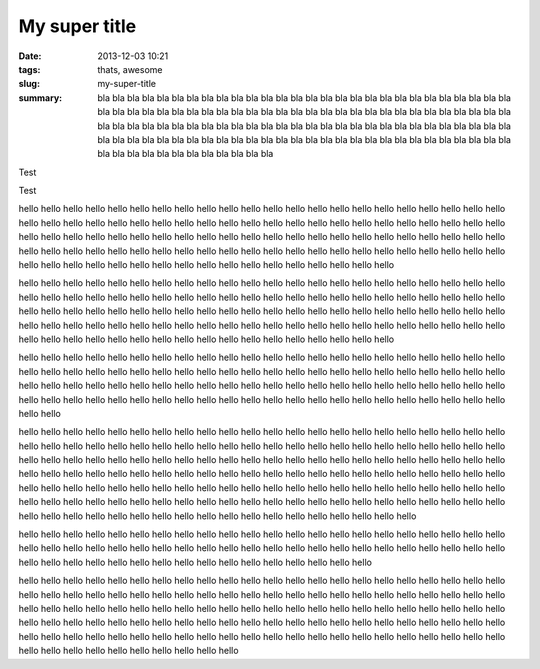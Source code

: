My super title
##############

:date: 2013-12-03 10:21
:tags: thats, awesome
:slug: my-super-title
:summary: bla bla bla bla bla bla bla bla bla bla bla bla bla bla bla bla
 bla bla bla bla bla bla bla bla bla bla bla bla bla bla bla bla bla bla
 bla bla bla bla bla bla bla bla bla bla bla bla bla bla bla bla bla bla
 bla bla bla bla bla bla bla bla bla bla bla bla bla bla bla bla bla bla
 bla bla bla bla bla bla bla bla bla bla bla bla bla bla bla bla bla bla
 bla bla bla bla bla bla bla bla bla bla bla bla bla bla bla bla bla bla
 bla bla bla bla bla bla bla bla bla bla bla bla bla bla bla bla bla bla

Test

.. image:: https://lh4.googleusercontent.com/N7d0zE6evji5PoadmfJhqZ0yLpH_2OWvfLjABawBJMFehLhhaQdrRS0DOSKsX0mKqX8sPp8j5POzLef2GX7Oj83VOYD9xaXYli98xrBzG760HYRaBsgJPesgGQ
    :height: 71
    :width: 71
    :alt: some image text


Test


hello hello hello hello hello hello hello hello hello hello hello hello hello hello hello
hello hello hello hello hello hello hello hello hello hello hello hello hello hello hello
hello hello hello hello hello hello hello hello hello hello hello hello hello hello hello
hello hello hello hello hello hello hello hello hello hello hello hello hello hello hello
hello hello hello hello hello hello hello hello hello hello hello hello hello hello hello
hello hello hello hello hello hello hello hello hello hello hello hello hello hello hello
hello hello hello hello hello hello hello hello hello hello hello hello hello hello hello

hello hello hello hello hello hello hello hello hello hello hello hello hello hello hello
hello hello hello hello hello hello hello hello hello hello hello hello hello hello hello
hello hello hello hello hello hello hello hello hello hello hello hello hello hello hello
hello hello hello hello hello hello hello hello hello hello hello hello hello hello hello
hello hello hello hello hello hello hello hello hello hello hello hello hello hello hello
hello hello hello hello hello hello hello hello hello hello hello hello hello hello hello
hello hello hello hello hello hello hello hello hello hello hello hello hello hello hello

hello hello hello hello hello hello hello hello hello hello hello hello hello hello hello
hello hello hello hello hello hello hello hello hello hello hello hello hello hello hello
hello hello hello hello hello hello hello hello hello hello hello hello hello hello hello
hello hello hello hello hello hello hello hello hello hello hello hello hello hello hello
hello hello hello hello hello hello hello hello hello hello hello hello hello hello hello
hello hello hello hello hello hello hello hello hello hello hello hello hello hello hello

hello hello hello hello hello hello hello hello hello hello hello hello hello hello hello
hello hello hello hello hello hello hello hello hello hello hello hello hello hello hello
hello hello hello hello hello hello hello hello hello hello hello hello hello hello hello
hello hello hello hello hello hello hello hello hello hello hello hello hello hello hello
hello hello hello hello hello hello hello hello hello hello hello hello hello hello hello
hello hello hello hello hello hello hello hello hello hello hello hello hello hello hello
hello hello hello hello hello hello hello hello hello hello hello hello hello hello hello
hello hello hello hello hello hello hello hello hello hello hello hello hello hello hello
hello hello hello hello hello hello hello hello hello hello hello hello hello hello hello
hello hello hello hello hello hello hello hello hello hello hello hello hello hello hello

hello hello hello hello hello hello hello hello hello hello hello hello hello hello hello
hello hello hello hello hello hello hello hello hello hello hello hello hello hello hello
hello hello hello hello hello hello hello hello hello hello hello hello hello hello hello
hello hello hello hello hello hello hello hello hello hello hello hello hello hello hello

hello hello hello hello hello hello hello hello hello hello hello hello hello hello hello
hello hello hello hello hello hello hello hello hello hello hello hello hello hello hello
hello hello hello hello hello hello hello hello hello hello hello hello hello hello hello
hello hello hello hello hello hello hello hello hello hello hello hello hello hello hello
hello hello hello hello hello hello hello hello hello hello hello hello hello hello hello
hello hello hello hello hello hello hello hello hello hello hello hello hello hello hello
hello hello hello hello hello hello hello hello hello hello hello hello hello hello hello
hello hello hello hello hello hello hello hello hello hello hello hello hello hello hello

